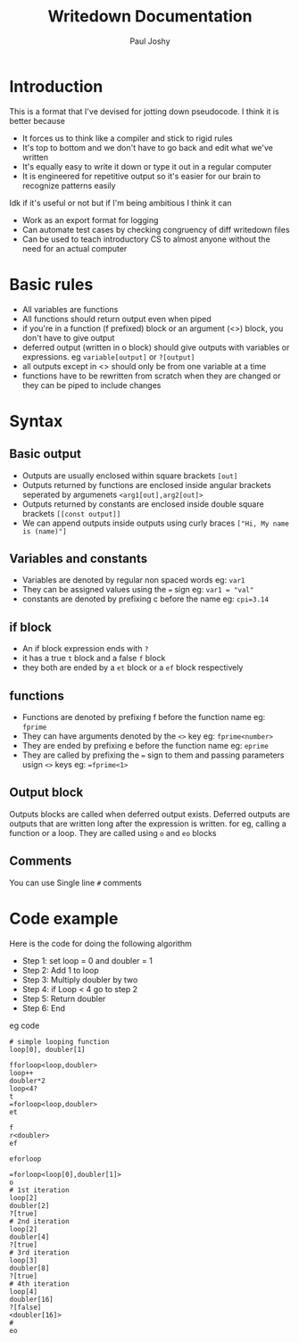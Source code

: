 #+title: Writedown Documentation
#+author: Paul Joshy

* Introduction
  
This is a format that I've devised for jotting down pseudocode. I think it is better because
- It forces us to think like a compiler and stick to rigid rules
- It's top to bottom and we don't have to go back and edit what we've written
- It's equally easy to write it down or type it out in a regular computer
- It is engineered for repetitive output so it's easier for our brain to recognize patterns easily


Idk if it's useful or not but if I'm being ambitious I think it can

- Work as an export format for logging
- Can automate test cases by checking congruency of diff writedown files
- Can be used to teach introductory CS to almost anyone without the need for an actual computer

* Basic rules

- All variables are functions
- All functions should return output even when piped
- if you're in a function (f prefixed) block or an argument (<>) block, you don't have to give output
- deferred output (written in o block) should give outputs with variables or expressions. eg =variable[output]= or =?[output]=
- all outputs except in <> should only be from one variable at a time
- functions have to be rewritten from scratch when they are changed or they can be piped to include changes
 
* Syntax
** Basic output

- Outputs are usually enclosed within square brackets =[out]=
- Outputs returned by functions are enclosed inside angular brackets seperated by argumenets =<arg1[out],arg2[out]>=
- Outputs returned by constants are enclosed inside double square brackets =[[const output]]=
- We can append outputs inside outputs using curly braces =["Hi, My name is (name)"]=

** Variables and constants

- Variables are denoted by regular non spaced words eg: =var1=
- They can be assigned values using the === sign eg: =var1 = "val"=
- constants are denoted by prefixing c before the name eg: =cpi=3.14=

** if block

- An if block expression ends with =?=
- it has a true =t= block and a false =f= block
- they both are ended by a =et= block or a =ef= block respectively

** functions
   
- Functions are denoted by prefixing f before the function name eg: =fprime=
- They can have arguments denoted by the =<>= key eg: =fprime<number>=
- They are ended by prefixing e before the function name eg: =eprime=
- They are called by prefixing the === sign to them and passing parameters usign =<>= keys eg: ==fprime<1>=

** Output block

Outputs blocks are called when deferred output exists. Deferred outputs are outputs that are written long after the expression is written. for eg, calling a function or a loop.
They are called using =o= and =eo= blocks 

** Comments
  
You can use Single line =#= comments
 
* Code example

Here is the code for doing the following algorithm

- Step 1: set loop = 0 and doubler = 1
- Step 2: Add 1 to loop
- Step 3: Multiply doubler by two
- Step 4: if Loop < 4 go to step 2
- Step 5: Return doubler
- Step 6: End

eg code
#+begin_src
# simple looping function
loop[0], doubler[1]

fforloop<loop,doubler>
loop++
doubler*2
loop<4?
t
=forloop<loop,doubler>
et

f
r<doubler>
ef

eforloop

=forloop<loop[0],doubler[1]>
o
# 1st iteration
loop[2]
doubler[2]
?[true]
# 2nd iteration
loop[2]
doubler[4]
?[true]
# 3rd iteration
loop[3]
doubler[8]
?[true]
# 4th iteration
loop[4]
doubler[16]
?[false]
<doubler[16]>
# 
eo

#+end_src
